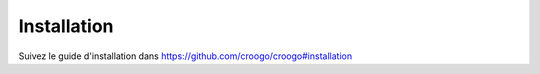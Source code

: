 Installation
############

Suivez le guide d'installation dans
https://github.com/croogo/croogo#installation
